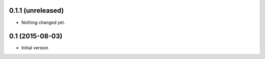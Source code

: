 0.1.1 (unreleased)
------------------

- Nothing changed yet.


0.1 (2015-08-03)
----------------

-  Initial version
